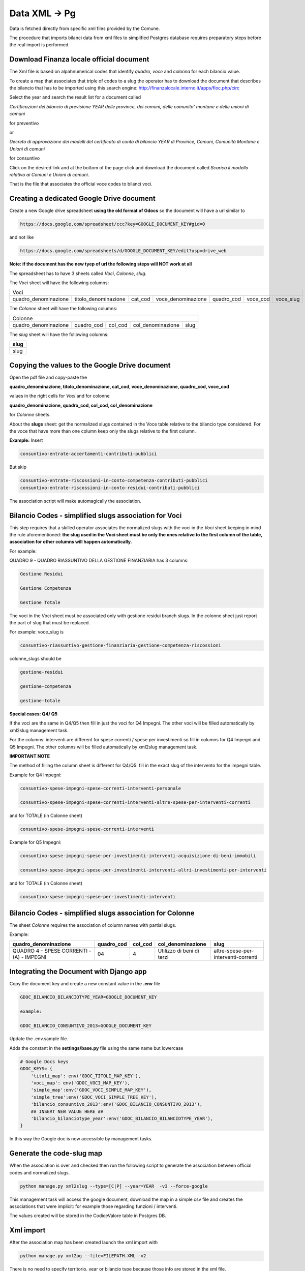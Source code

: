Data XML -> Pg
==============

Data is fetched directly from specific xml files provided by the Comune.

The procedure that imports bilanci data from xml files to simplified Postgres database requires 
preparatory steps before the real import is performed.


Download Finanza locale official document
-----------------------------------------

The Xml file is based on alpahnumerical codes that identify *quadro*, *voce* and *colonna* for each bilancio value.

To create a map that associates that triple of codes to a slug the operator has to download the document that describes the bilancio that
has to be imported using this search engine:
http://finanzalocale.interno.it/apps/floc.php/circ

Select the year and search the result list for a document called

*Certificazioni del bilancio di previsione YEAR delle province, dei comuni, delle comunita' montane e delle unioni di comuni*

for preventivo 

or

*Decreto di approvazione dei modelli del certificato di conto di bilancio YEAR di Province, Comuni, Comunità Montane e Unioni di comuni*

for consuntivo

Click on the desired link and at the bottom of the page click and download the document called *Scarica il modello relativo ai Comuni e Unioni di comuni*.

That is the file that associates the official voce codes to bilanci voci.

Creating a dedicated Google Drive document
-------------------------------------------

Create a new Google drive spreadsheet **using the old format of Gdocs** so the document will have a url similar to 

.. code-block:: bash

    https://docs.google.com/spreadsheet/ccc?key=GOOGLE_DOCUMENT_KEY#gid=0

and not like

.. code-block:: bash

    https://docs.google.com/spreadsheets/d/GOOGLE_DOCUMENT_KEY/edit?usp=drive_web

**Note: if the document has the new tyep of url the following steps will NOT work at all**


The spreadsheet has to have 3 sheets called *Voci*, *Colonne*, *slug*.

The *Voci* sheet will have the following columns:


====================  ====================  =======  ==================  ==========  ========  =========
Voci
--------------------------------------------------------------------------------------------------------
 
quadro_denominazione  titolo_denominazione  cat_cod  voce_denominazione  quadro_cod  voce_cod  voce_slug

====================  ====================  =======  ==================  ==========  ========  ========= 


The *Colonne* sheet will have the following columns:

====================  ==========  =======  =================  ====
Colonne
------------------------------------------------------------------
 
quadro_denominazione  quadro_cod  col_cod  col_denominazione  slug

====================  ==========  =======  =================  ==== 



The *slug* sheet will have the following columns:

+------+ 
| slug | 
+======+ 
| slug | 
+------+ 


Copying the values to the Google Drive document
-----------------------------------------------

Open the pdf file and copy-paste the 

**quadro_denominazione, titolo_denominazione, cat_cod, voce_denominazione, quadro_cod, voce_cod**

values in the right cells for *Voci* and for colonne

**quadro_denominazione, quadro_cod, col_cod, col_denominazione**

for *Colonne* sheets.

About the **slugs** sheet:  get the normalized slugs contained in the Voce table relative to the bilancio type considered.
For the voce that have more than one column keep only the slugs relative to the first column.

**Example:**
Insert


.. code-block:: bash

    consuntivo-entrate-accertamenti-contributi-pubblici

But skip


.. code-block:: bash

    consuntivo-entrate-riscossioni-in-conto-competenza-contributi-pubblici
    consuntivo-entrate-riscossioni-in-conto-residui-contributi-pubblici

The association script will make automagically the association.


Bilancio Codes - simplified slugs association for Voci
------------------------------------------------------

This step requires that a skilled operator associates the normalized slugs with the voci in the *Voci* sheet 
keeping in mind the rule aforementioned: **the slug used in the Voci sheet must be only the ones relative to the first column of the table, 
association for other columns will happen automatically**.

For example:

QUADRO 9 - QUADRO RIASSUNTIVO DELLA GESTIONE FINANZIARIA has 3 columns: 

.. code-block:: bash

    Gestione Residui

    Gestione Competenza

    Gestione Totale


The voci in the Voci sheet must be associated only with gestione residui branch slugs.
In the colonne sheet just report the part of slug that must be replaced.

For example:
voce_slug is

.. code-block:: bash

    consuntivo-riassuntivo-gestione-finanziaria-gestione-competenza-riscossioni

colonne_slugs should be

.. code-block:: bash

    gestione-residui

    gestione-competenza

    gestione-totale


**Special cases: Q4/ Q5**

If the voci are the same in Q4/Q5 then fill in just the voci for Q4 Impegni.
The other voci will be filled automatically by xml2slug management task.


For the columns: interventi are different for spese correnti / spese per investimenti so fill in columns for Q4 Impegni and Q5 Impegni.
The other columns will be filled automatically by xml2slug management task.

**IMPORTANT NOTE**

The method of filling the column sheet is different for Q4/Q5: 
fill in the exact slug of the intervento for the impegni table.

Example for Q4 Impegni:

.. code-block:: bash

    consuntivo-spese-impegni-spese-correnti-interventi-personale

    consuntivo-spese-impegni-spese-correnti-interventi-altre-spese-per-interventi-correnti

and for TOTALE (in Colonne sheet)

.. code-block:: bash

    consuntivo-spese-impegni-spese-correnti-interventi

Example for Q5 Impegni:

.. code-block:: bash

    consuntivo-spese-impegni-spese-per-investimenti-interventi-acquisizione-di-beni-immobili

    consuntivo-spese-impegni-spese-per-investimenti-interventi-altri-investimenti-per-interventi

and for TOTALE (in Colonne sheet)

.. code-block:: bash

    consuntivo-spese-impegni-spese-per-investimenti-interventi


Bilancio Codes - simplified slugs association for Colonne
------------------------------------------------------


The sheet *Colonne* requires the association of column names with partial slugs.

Example:


+-------------------------------------------+------------+---------+---------------------------+-------------------------------------+ 
| quadro_denominazione                      | quadro_cod | col_cod | col_denominazione         | slug                                | 
+===========================================+============+=========+===========================+=====================================+
| QUADRO 4 - SPESE CORRENTI - (A) - IMPEGNI | 04         | 4       | Utilizzo di beni di terzi | altre-spese-per-interventi-correnti |
+-------------------------------------------+------------+---------+---------------------------+-------------------------------------+ 



Integrating the Document with Django app
----------------------------------------

Copy the document key and create a new constant value in the **.env** file

.. code-block:: bash

    GDOC_BILANCIO_BILANCIOTYPE_YEAR=GOOGLE_DOCUMENT_KEY
    
    example:
    
    GDOC_BILANCIO_CONSUNTIVO_2013=GOOGLE_DOCUMENT_KEY


Update the .env.sample file.

Adds the constant in the **settings/base.py** file using the same name but lowercase

.. code-block:: bash

    # Google Docs keys
    GDOC_KEYS= {
        'titoli_map': env('GDOC_TITOLI_MAP_KEY'),
        'voci_map': env('GDOC_VOCI_MAP_KEY'),
        'simple_map':env('GDOC_VOCI_SIMPLE_MAP_KEY'),
        'simple_tree':env('GDOC_VOCI_SIMPLE_TREE_KEY'),
        'bilancio_consuntivo_2013':env('GDOC_BILANCIO_CONSUNTIVO_2013'),
        ## INSERT NEW VALUE HERE ##
        'bilancio_bilanciotype_year':env('GDOC_BILANCIO_BILANCIOTYPE_YEAR'),
    }

In this way the Google doc is now accessible by management tasks.


Generate the code-slug map
--------------------------

When the association is over and checked then run the following script to generate the association between official 
codes and normalized slugs.

.. code-block:: bash

    python manage.py xml2slug --type=[C|P] --year=YEAR  -v3 --force-google
    
This management task will access the google document, download the map in a simple csv file and creates the associations that were implicit:
for example those regarding funzioni / interventi.

The values created will be stored in the CodiceValore table in Postgres DB.

Xml import
----------

After the association map has been created launch the xml import with

.. code-block:: bash

    python manage.py xml2pg --file=FILEPATH.XML -v2
    
There is no need to specify territorio, year or bilancio type because those info are stored in the xml file.



				
